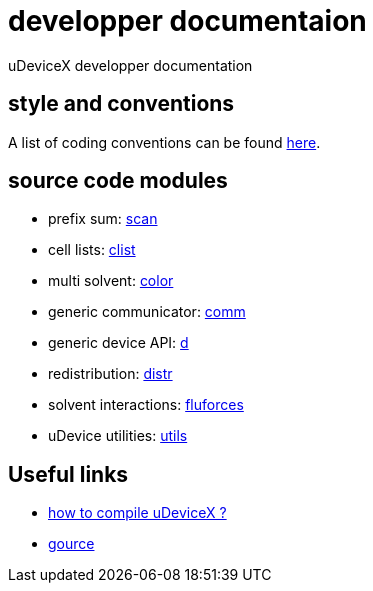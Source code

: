 = developper documentaion
:lext: .adoc

uDeviceX developper documentation

== style and conventions

A list of coding conventions can be found link:conventions{lext}[here].

== source code modules

* prefix sum: link:modules/algo/scan{lext}[scan]
* cell lists: link:modules/clist{lext}[clist]
* multi solvent: link:modules/color/main{lext}[color]
* generic communicator: link:modules/comm{lext}[comm]
* generic device API: link:modules/d{lext}[d]
* redistribution: link:modules/distr{lext}[distr]
* solvent interactions: link:modules/fluforces{lext}[fluforces]
* uDevice utilities: link:modules/utils/main{lext}[utils]


== Useful links

* link:compile{lext}[how to compile uDeviceX ?]
* link:gource{lext}[gource]

